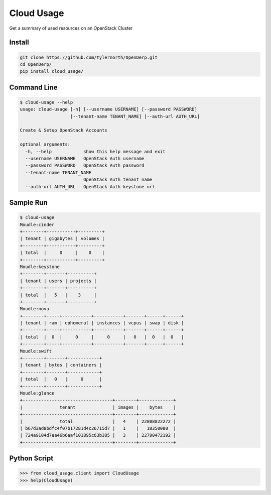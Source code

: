 Cloud Usage
============

Get a summary of used resources on an OpenStack Cluster

Install
--------

.. code::

    git clone https://github.com/tylernorth/OpenDerp.git
    cd OpenDerp/
    pip install cloud_usage/

Command Line
-------------

.. code::

    $ cloud-usage --help
    usage: cloud-usage [-h] [--username USERNAME] [--password PASSWORD]
                       [--tenant-name TENANT_NAME] [--auth-url AUTH_URL]

    Create & Setup OpenStack Accounts

    optional arguments:
      -h, --help            show this help message and exit
      --username USERNAME   OpenStack Auth username
      --password PASSWORD   OpenStack Auth password
      --tenant-name TENANT_NAME
                            OpenStack Auth tenant name
      --auth-url AUTH_URL   OpenStack Auth keystone url

Sample Run
-----------

.. code::

    $ cloud-usage
    Moudle:cinder
    +--------+-----------+---------+
    | tenant | gigabytes | volumes |
    +--------+-----------+---------+
    | total  |     0     |    0    |
    +--------+-----------+---------+
    Moudle:keystone
    +--------+-------+----------+
    | tenant | users | projects |
    +--------+-------+----------+
    | total  |   5   |    3     |
    +--------+-------+----------+
    Moudle:nova
    +--------+-----+-----------+-----------+-------+------+------+
    | tenant | ram | ephemeral | instances | vcpus | swap | disk |
    +--------+-----+-----------+-----------+-------+------+------+
    | total  |  0  |     0     |     0     |   0   |  0   |  0   |
    +--------+-----+-----------+-----------+-------+------+------+
    Moudle:swift
    +--------+-------+------------+
    | tenant | bytes | containers |
    +--------+-------+------------+
    | total  |   0   |     0      |
    +--------+-------+------------+
    Moudle:glance
    +----------------------------------+--------+-------------+
    |              tenant              | images |    bytes    |
    +----------------------------------+--------+-------------+
    |              total               |   4    | 22808822272 |
    | b67d3ad8bdfc4f07b17281d4c26715d7 |   1    |   18350080  |
    | 724a9104d7aa46b6aaf101895c63b385 |   3    | 22790472192 |
    +----------------------------------+--------+-------------+

Python Script
--------------

.. code::

    >>> from cloud_usage.client import CloudUsage
    >>> help(CloudUsage)
